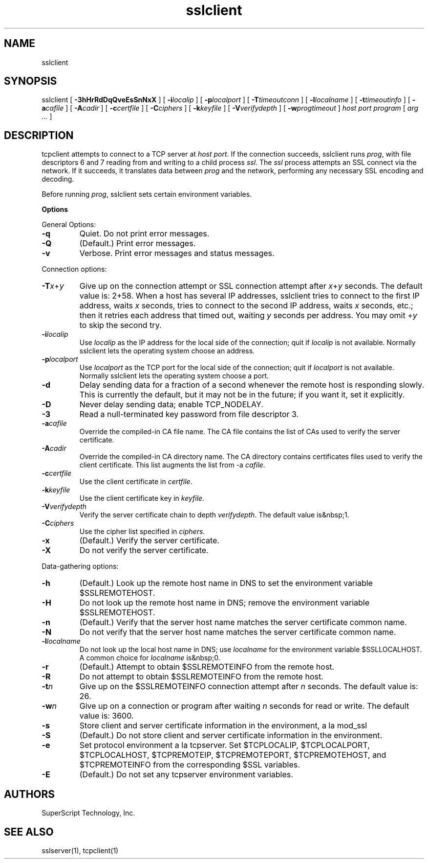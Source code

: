 .TH sslclient 1 "" "" ucspi-ssl
.SH NAME
.LP
sslclient
.SH SYNOPSIS
.LP
sslclient
[
.B \-3hHrRdDqQveEsSnNxX
]
[
.B \-i\fIlocalip
]
[
.B \-p\fIlocalport
]
[
.B \-T\fItimeoutconn
]
[
.B \-l\fIlocalname
]
[
.B \-t\fItimeoutinfo
]
[
.B \-a\fIcafile
]
[
.B \-A\fIcadir
]
[
.B \-c\fIcertfile
]
[
.B \-C\fIciphers
]
[
.B \-k\fIkeyfile
]
[
.B \-V\fIverifydepth
]
[
.B \-w\fIprogtimeout
]
.I host
.I port
.I program
[
.I arg ...
]
.SH DESCRIPTION
.LP
tcpclient attempts to connect to a TCP server at \fIhost port\fR.  If the
connection succeeds, sslclient runs \fIprog\fR, with file descriptors 6
and 7 reading from and writing to a child process \fIssl\fR.  The \fIssl\fR
process attempts an SSL connect via the network.  If it succeeds, it translates
data between \fIprog\fR and the network, performing any necessary SSL encoding
and decoding.

Before running \fIprog\fR, sslclient sets certain
environment variables.

\fBOptions\fR

General Options:

.TP
.B \-q
Quiet.  Do not print error messages.
.TP
.B \-Q
(Default.)  Print error messages.
.TP
.B \-v
Verbose.  Print error messages and status messages.
.LP

Connection options:

.TP
.B \-T\fIx\fR+\fIy\fR
Give up on the connection attempt or SSL connection attempt
after \fIx\fR+\fIy\fR seconds.
The default value is: 2+58.
When a host has several IP addresses,
sslclient tries to connect to the first IP address,
waits \fIx\fR seconds,
tries to connect to the second IP address,
waits \fIx\fR seconds, etc.;
then it retries each address that timed out,
waiting \fIy\fR seconds per address.
You may omit +\fIy\fR to skip the second try.

.TP
.B \-i\fIlocalip\fR
Use \fIlocalip\fR
as the IP address for the local side of the connection;
quit if \fIlocalip\fR is not available.
Normally sslclient lets the operating system choose an address.

.TP
.B \-p\fIlocalport\fR
Use \fIlocalport\fR
as the TCP port for the local side of the connection;
quit if \fIlocalport\fR is not available.
Normally sslclient lets the operating system choose a port.

.TP
.B \-d
Delay sending data for a fraction of a second
whenever the remote host is responding slowly.
This is currently the default, but it may not be in the future;
if you want it, set it explicitly.

.TP
.B \-D
Never delay sending data; enable TCP_NODELAY.

.TP
.B \-3
Read a null-terminated key password from file descriptor 3.

.TP
.B \-a\fIcafile\fR
Override the compiled-in CA file name.  The
CA file contains the list of CAs used to verify the server
certificate.

.TP
.B \-A\fIcadir\fR
Override the compiled-in CA directory name.
The CA directory contains certificates files used to verify the client
certificate.  This list augments the list from -a \fIcafile\fR.

.TP
.B \-c\fIcertfile\fR
Use the client certificate in \fIcertfile\fR.

.TP
.B \-k\fIkeyfile\fR
Use the client certificate key in \fIkeyfile\fR.

.TP
.B \-V\fIverifydepth\fR
Verify the server certificate chain to depth
\fIverifydepth\fR.  The default value is&nbsp;1.

.TP
.B \-C\fIciphers\fR
Use the cipher list specified in \fIciphers\fR.

.TP
.B \-x
(Default.) Verify the server certificate.

.TP
.B \-X
Do not verify the server certificate.
.LP

Data-gathering options:

.TP
.B \-h
(Default.)
Look up the remote host name in DNS
to set the environment variable $SSLREMOTEHOST.

.TP
.B \-H
Do not look up the remote host name in DNS;
remove the environment variable $SSLREMOTEHOST.

.TP
.B \-n
(Default.)
Verify that the server host name matches the server certificate common
name.

.TP
.B \-N
Do not verify that the server host name matches the server certificate common
name.

.TP
.B \-l\fIlocalname\fR
Do not look up the local host name in DNS;
use \fIlocalname\fR for the environment variable $SSLLOCALHOST.
A common choice for \fIlocalname\fR is&nbsp;0.

.TP
.B \-r
(Default.)
Attempt to obtain $SSLREMOTEINFO from the remote host.

.TP
.B \-R
Do not attempt to obtain $SSLREMOTEINFO from the remote host.

.TP
.B \-t\fIn\fR
Give up on the $SSLREMOTEINFO connection attempt
after \fIn\fR seconds.
The default value is: 26.

.TP
.B \-w\fIn\fR
Give up on a connection or program after waiting \fIn\fR seconds for read or
write.  The default value is: 3600.

.TP
.B \-s
Store client and server certificate information in the environment, a la
mod_ssl

.TP
.B \-S
(Default.)
Do not store client and server certificate information in the environment.

.TP
.B \-e
Set protocol environment a la
tcpserver.  Set
$TCPLOCALIP, $TCPLOCALPORT, $TCPLOCALHOST,
$TCPREMOTEIP, $TCPREMOTEPORT, $TCPREMOTEHOST, and
$TCPREMOTEINFO from the corresponding $SSL variables.

.TP
.B \-E
(Default.)
Do not set any tcpserver environment variables.
.LP

.SH AUTHORS
.LP
SuperScript Technology, Inc.

.SH SEE ALSO
sslserver(1),
tcpclient(1)

